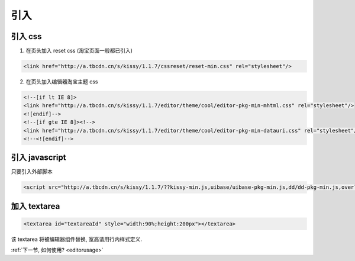 .. _editorinstall:

引入
===========


引入 css
--------------

1) 在页头加入 reset css (淘宝页面一般都已引入)

.. code-block:: html

    <link href="http://a.tbcdn.cn/s/kissy/1.1.7/cssreset/reset-min.css" rel="stylesheet"/>


2) 在页头加入编辑器淘宝主题 css

.. code-block:: html

    <!--[if lt IE 8]>
    <link href="http://a.tbcdn.cn/s/kissy/1.1.7/editor/theme/cool/editor-pkg-min-mhtml.css" rel="stylesheet"/>
    <![endif]-->
    <!--[if gte IE 8]><!-->
    <link href="http://a.tbcdn.cn/s/kissy/1.1.7/editor/theme/cool/editor-pkg-min-datauri.css" rel="stylesheet"/>
    <!--<![endif]-->


引入 javascript
--------------------------

只要引入外部脚本

.. code-block:: html

    <script src="http://a.tbcdn.cn/s/kissy/1.1.7/??kissy-min.js,uibase/uibase-pkg-min.js,dd/dd-pkg-min.js,overlay/overlay-pkg-min.js,editor/editor-all-pkg-min.js"></script>


加入 textarea
--------------------------

.. code-block:: html

    <textarea id="textareaId" style="width:90%;height:200px"></textarea>

该 textarea 将被编辑器组件替换, 宽高请用行内样式定义.


:ref:`下一节, 如何使用? <editorusage>` 
